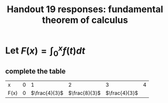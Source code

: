#+TITLE: Handout 19 responses: fundamental theorem of calculus
* Let $F(x) = \int_{0}^{x} f(t) dt$
** complete the table
   | x    | 0 |             1 |             2 | 3 | 4 |
   | F(x) | 0 | $\frac{4}{3}$ | $\frac{8}{3}$ | $\frac{4}{3}$ |   |
